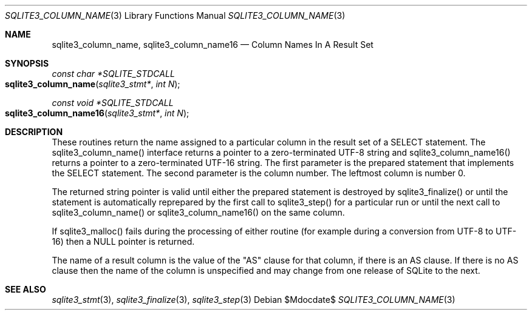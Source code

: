 .Dd $Mdocdate$
.Dt SQLITE3_COLUMN_NAME 3
.Os
.Sh NAME
.Nm sqlite3_column_name ,
.Nm sqlite3_column_name16
.Nd Column Names In A Result Set
.Sh SYNOPSIS
.Ft const char *SQLITE_STDCALL 
.Fo sqlite3_column_name
.Fa "sqlite3_stmt*"
.Fa "int N"
.Fc
.Ft const void *SQLITE_STDCALL 
.Fo sqlite3_column_name16
.Fa "sqlite3_stmt*"
.Fa "int N"
.Fc
.Sh DESCRIPTION
These routines return the name assigned to a particular column in the
result set of a SELECT statement.
The sqlite3_column_name() interface returns a pointer to a zero-terminated
UTF-8 string and sqlite3_column_name16() returns a pointer to a zero-terminated
UTF-16 string.
The first parameter is the prepared statement that
implements the SELECT statement.
The second parameter is the column number.
The leftmost column is number 0.
.Pp
The returned string pointer is valid until either the prepared statement
is destroyed by sqlite3_finalize() or until the statement
is automatically reprepared by the first call to sqlite3_step()
for a particular run or until the next call to sqlite3_column_name()
or sqlite3_column_name16() on the same column.
.Pp
If sqlite3_malloc() fails during the processing of either routine (for
example during a conversion from UTF-8 to UTF-16) then a NULL pointer
is returned.
.Pp
The name of a result column is the value of the "AS" clause for that
column, if there is an AS clause.
If there is no AS clause then the name of the column is unspecified
and may change from one release of SQLite to the next.
.Sh SEE ALSO
.Xr sqlite3_stmt 3 ,
.Xr sqlite3_finalize 3 ,
.Xr sqlite3_step 3
